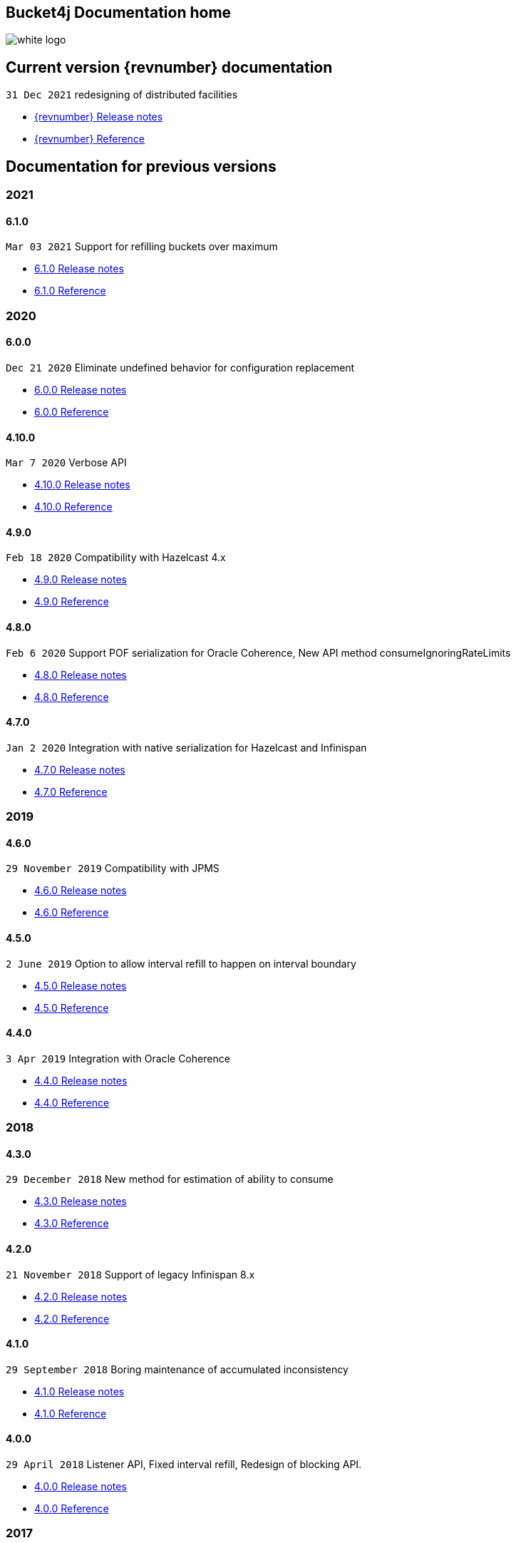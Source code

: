 == Bucket4j Documentation home

ifndef::generate-pdf[]
image::./images/white-logo.png[]
endif::[]

== Current version {revnumber} documentation
`31 Dec 2021` redesigning of distributed facilities

* http://bucket4j.com/{revnumber}/release-notes.html[{revnumber} Release notes]
* http://bucket4j.com/{revnumber}/toc.html[{revnumber} Reference]

== Documentation for previous versions
=== 2021
==== 6.1.0
`Mar 03 2021` Support for refilling buckets over maximum

* https://github.com/vladimir-bukhtoyarov/bucket4j/releases/tag/6.1.0[6.1.0 Release notes]
* https://github.com/vladimir-bukhtoyarov/bucket4j/tree/6.1[6.1.0 Reference]

=== 2020
==== 6.0.0
`Dec 21 2020` Eliminate undefined behavior for configuration replacement

* https://github.com/vladimir-bukhtoyarov/bucket4j/releases/tag/6.0.0[6.0.0 Release notes]
* https://github.com/vladimir-bukhtoyarov/bucket4j/tree/6.0[6.0.0 Reference]

==== 4.10.0
`Mar 7 2020` Verbose API

* https://github.com/vladimir-bukhtoyarov/bucket4j/releases/tag/4.10.0[4.10.0 Release notes]
* https://github.com/vladimir-bukhtoyarov/bucket4j/tree/4.10[4.10.0 Reference]

==== 4.9.0
`Feb 18 2020` Compatibility with Hazelcast 4.x

* https://github.com/vladimir-bukhtoyarov/bucket4j/releases/tag/4.9.0[4.9.0 Release notes]
* https://github.com/vladimir-bukhtoyarov/bucket4j/tree/4.9[4.9.0 Reference]

==== 4.8.0
`Feb 6 2020` Support POF serialization for Oracle Coherence, New API method consumeIgnoringRateLimits

* https://github.com/vladimir-bukhtoyarov/bucket4j/releases/tag/4.8.0[4.8.0 Release notes]
* https://github.com/vladimir-bukhtoyarov/bucket4j/tree/4.8[4.8.0 Reference]

==== 4.7.0
`Jan 2 2020` Integration with native serialization for Hazelcast and Infinispan

* https://github.com/vladimir-bukhtoyarov/bucket4j/releases/tag/4.7.0[4.7.0 Release notes]
* https://github.com/vladimir-bukhtoyarov/bucket4j/tree/4.7[4.7.0 Reference]

=== 2019
==== 4.6.0
`29 November 2019` Compatibility with JPMS

* https://github.com/vladimir-bukhtoyarov/bucket4j/releases/tag/4.6.0[4.6.0 Release notes]
* https://github.com/vladimir-bukhtoyarov/bucket4j/tree/4.6[4.6.0 Reference]

==== 4.5.0
`2 June 2019` Option to allow interval refill to happen on interval boundary

* https://github.com/vladimir-bukhtoyarov/bucket4j/releases/tag/4.5.0[4.5.0 Release notes]
* https://github.com/vladimir-bukhtoyarov/bucket4j/tree/4.5[4.5.0 Reference]

==== 4.4.0
`3 Apr 2019` Integration with Oracle Coherence

* https://github.com/vladimir-bukhtoyarov/bucket4j/releases/tag/4.4.0[4.4.0 Release notes]
* https://github.com/vladimir-bukhtoyarov/bucket4j/tree/4.4[4.4.0 Reference]

=== 2018
==== 4.3.0
`29 December 2018` New method for estimation of ability to consume

* https://github.com/vladimir-bukhtoyarov/bucket4j/releases/tag/4.3.0[4.3.0 Release notes]
* https://github.com/vladimir-bukhtoyarov/bucket4j/tree/4.3[4.3.0 Reference]

==== 4.2.0
`21 November 2018` Support of legacy Infinispan 8.x

* https://github.com/vladimir-bukhtoyarov/bucket4j/releases/tag/4.2.0[4.2.0 Release notes]
* https://github.com/vladimir-bukhtoyarov/bucket4j/tree/4.2[4.2.0 Reference]

==== 4.1.0
`29 September 2018` Boring maintenance of accumulated inconsistency

* https://github.com/vladimir-bukhtoyarov/bucket4j/releases/tag/4.1.0[4.1.0 Release notes]
* https://github.com/vladimir-bukhtoyarov/bucket4j/tree/4.1[4.1.0 Reference]

==== 4.0.0
`29 April 2018` Listener API, Fixed interval refill, Redesign of blocking API.

* https://github.com/vladimir-bukhtoyarov/bucket4j/releases/tag/4.0.0[4.0.0 Release notes]
* https://github.com/vladimir-bukhtoyarov/bucket4j/tree/4.0[4.0.0 Reference]

=== 2017
==== 3.1.0
`27 December 2017` Bored maintenance

* https://github.com/vladimir-bukhtoyarov/bucket4j/releases/tag/3.1.0[3.1.0 Release notes]
* https://github.com/vladimir-bukhtoyarov/bucket4j/tree/3.1[3.1.0 Reference]

==== 3.0.0
`20 September 2017` Asynchronous API

* https://github.com/vladimir-bukhtoyarov/bucket4j/releases/tag/3.0.0[3.0.0 Release notes]
* https://github.com/vladimir-bukhtoyarov/bucket4j/tree/3.0[3.0.0 Reference]

==== 2.1.0
`18 May 2017` Extended version of tryConsume

* https://github.com/vladimir-bukhtoyarov/bucket4j/releases/tag/2.1.0[2.1.0 Release notes]
* https://github.com/vladimir-bukhtoyarov/bucket4j/tree/2.1[2.1.0 Reference]

==== 2.0.0
`22 Apr 2017` Proxy Manager abstraction for JCache backend

* https://github.com/vladimir-bukhtoyarov/bucket4j/releases/tag/2.0.0[2.0.0 Release notes]
* https://github.com/vladimir-bukhtoyarov/bucket4j/tree/2.0[2.0.0 Reference]

==== 1.3.0
`23 Mar 2017` Support different styles of synchronization for in-memory buckets

* https://github.com/vladimir-bukhtoyarov/bucket4j/releases/tag/1.3.0[1.3.0 Release notes]
* https://github.com/vladimir-bukhtoyarov/bucket4j/tree/1.3[1.3.0 Reference]

==== 1.2.0
`3 Mar 2017` Support of JCache and java 8

* https://github.com/vladimir-bukhtoyarov/bucket4j/releases/tag/1.2.0[1.2.0 Release notes]
* https://github.com/vladimir-bukhtoyarov/bucket4j/tree/1.2[1.2.0 Reference]

==== 1.1.0
`2 Mar 2017` Removing intrusive support of Oracle Coherence

* https://github.com/vladimir-bukhtoyarov/bucket4j/releases/tag/1.1.0[1.1.0 Release notes]
* https://github.com/vladimir-bukhtoyarov/bucket4j/tree/1.1[1.1.0 Reference]

=== 2016
No releases

=== 2015

==== 1.0.0
`10 May 2015` First version of bucket4j library

* https://github.com/vladimir-bukhtoyarov/bucket4j/releases/tag/bucket4j-1.0.0[1.0.0 Release notes]
* https://github.com/vladimir-bukhtoyarov/bucket4j/tree/release_1-0[1.0.0 Reference]